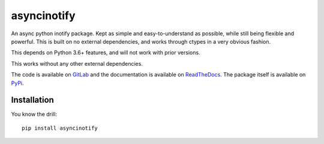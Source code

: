 asyncinotify
============

An async python inotify package.  Kept as simple and easy-to-understand as
possible, while still being flexible and powerful.  This is built on no external
dependencies, and works through ctypes in a very obvious fashion.

This depends on Python 3.6+ features, and will not work with prior versions.

This works without any other external dependencies.

The code is available on `GitLab <sources>`_ and the documentation is available on
ReadTheDocs_. The package itself is available on PyPi_.

Installation
------------

You know the drill::

  pip install asyncinotify

.. _ospackage: https://docs.python.org/3/library/os.html#file-names-command-line-arguments-and-environment-variables
.. _surrogateescape: https://docs.python.org/3/library/codecs.html#surrogateescape
.. _sources: https://gitlab.com/Taywee/asyncinotify
.. _pathlib: https://docs.python.org/3/library/pathlib.html
.. _ReadTheDocs: https://asyncinotify.readthedocs.io/en/latest/
.. _PyPi: https://pypi.org/project/asyncinotify/
